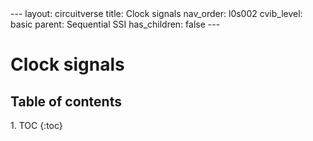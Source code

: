 #+OPTIONS: toc:nil todo:nil title:nil author:nil date:nil

#+BEGIN_EXPORT html
---
layout: circuitverse
title: Clock signals
nav_order: l0s002
cvib_level: basic
parent: Sequential SSI
has_children: false
---
#+END_EXPORT

* Clock signals
  :PROPERTIES:
  :JTD:      {: .no_toc}
  :END:
  
** Table of contents
   :PROPERTIES:
   :JTD:      {: .no_toc .text-delta}
   :END:

#+BEGIN_EXPORT html
1. TOC
{:toc}
#+END_EXPORT

